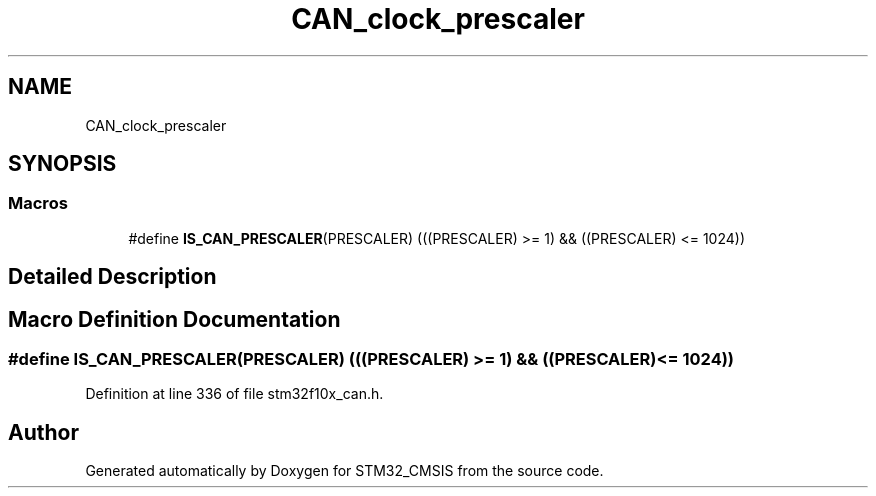 .TH "CAN_clock_prescaler" 3 "Sun Apr 16 2017" "STM32_CMSIS" \" -*- nroff -*-
.ad l
.nh
.SH NAME
CAN_clock_prescaler
.SH SYNOPSIS
.br
.PP
.SS "Macros"

.in +1c
.ti -1c
.RI "#define \fBIS_CAN_PRESCALER\fP(PRESCALER)   (((PRESCALER) >= 1) && ((PRESCALER) <= 1024))"
.br
.in -1c
.SH "Detailed Description"
.PP 

.SH "Macro Definition Documentation"
.PP 
.SS "#define IS_CAN_PRESCALER(PRESCALER)   (((PRESCALER) >= 1) && ((PRESCALER) <= 1024))"

.PP
Definition at line 336 of file stm32f10x_can\&.h\&.
.SH "Author"
.PP 
Generated automatically by Doxygen for STM32_CMSIS from the source code\&.
